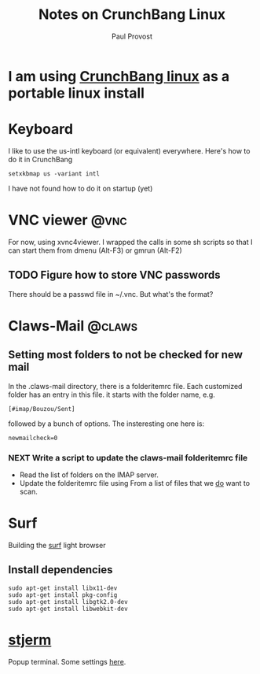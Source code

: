 #+TITLE: Notes on CrunchBang Linux
#+AUTHOR: Paul Provost
#+EMAIL: paul@bouzou.org
#+DESCRIPTION: 
#+FILETAGS: @linux:@crunchbang

* I am using [[http://crunchbanglinux.org/][CrunchBang linux]] as a portable linux install

* Keyboard
  I like to use the us-intl keyboard (or equivalent)
  everywhere. Here's how to do it in CrunchBang
  : setxkbmap us -variant intl
  I have not found how to do it on startup (yet)

* VNC viewer                                                           :@vnc:
  For now, using xvnc4viewer. I wrapped the calls in some sh scripts
  so that I can start them from dmenu (Alt-F3) or gmrun (Alt-F2)
** TODO Figure how to store VNC passwords
   :PROPERTIES:
   :ID:       69a4d838-32d1-46d8-8da7-35910fd24207
   :END:
   There should be a passwd file in ~/.vnc. But what's the format?

* Claws-Mail                                                         :@claws:
** Setting most folders to not be checked for new mail
   In the .claws-mail directory, there is a folderitemrc file. Each
   customized folder has an entry in this file. it starts with the
   folder name, e.g.
   : [#imap/Bouzou/Sent]
   followed by a bunch of options. The insteresting one here is:
   : newmailcheck=0
*** NEXT Write a script to update the claws-mail folderitemrc file
    :LOGBOOK:
    - State "NEXT"       from "TODO"       [2011-03-07 Mon 12:14]
    :END:
    :PROPERTIES:
    :ID:       f50b0ed2-fdd7-44af-9a94-beedc006d9ac
    :END:
    - Read the list of folders on the IMAP server.
    - Update the folderitemrc file using From a list of files that we
      _do_ want to scan.

* Surf
  Building the [[http://surf.suckless.org][surf]] light browser
** Install dependencies
   : sudo apt-get install libx11-dev
   : sudo apt-get install pkg-config
   : sudo apt-get install libgtk2.0-dev
   : sudo apt-get install libwebkit-dev

* [[http://code.google.com/p/stjerm-terminal/][stjerm]]
  Popup terminal. Some settings [[http://linuxtidbits.wordpress.com/2007/12/28/a-gnome-terminal-replacement/][here]].
